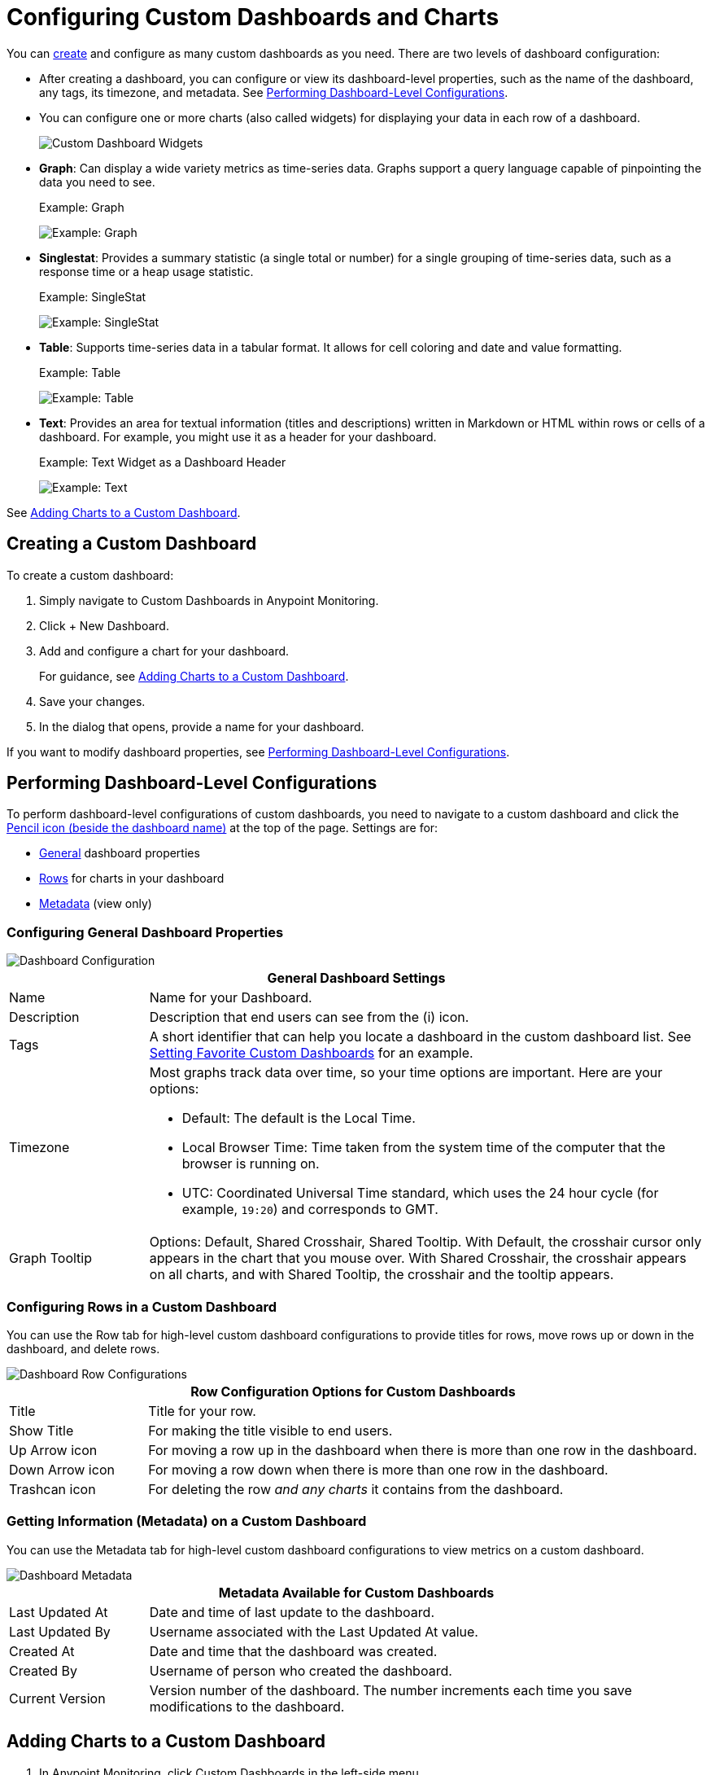 = Configuring Custom Dashboards and Charts

You can <<dashboard_create, create>> and configure as many custom dashboards as you need. There are two levels of dashboard configuration:

* After creating a dashboard, you can configure or view its dashboard-level properties, such as the name of the dashboard, any tags, its timezone, and metadata. See <<config_dashboard, Performing Dashboard-Level Configurations>>.
+
* You can configure one or more charts (also called widgets) for displaying your data in each row of a dashboard.
+
image:dashboard-custom-widgets.png[Custom Dashboard Widgets]
+
// TODO_HIGH: VERIFY DESCRIPTION of Table
+
[[chart_examples]]
* *Graph*: Can display a wide variety metrics as time-series data. Graphs support a query language capable of pinpointing the data you need to see.
+
.Example: Graph
image:dashboard-graph.png[Example: Graph]
+
* *Singlestat*: Provides a summary statistic (a single total or number) for a single grouping of time-series data, such as a response time or a heap usage statistic.
+
.Example: SingleStat
image:dashboard-singlestat.png[Example: SingleStat]
+
* *Table*: Supports time-series data in a tabular format. It allows for cell coloring and date and value formatting.
+
.Example: Table
image:dashboard-table.png[Example: Table]
+
* *Text*: Provides an area for textual information (titles and descriptions) written in Markdown or HTML within rows or cells of a dashboard. For example, you might use it as a header for your dashboard.
+
[[text_example]]
.Example: Text Widget as a Dashboard Header
image:dashboard-text-header.png[Example: Text]
//TODO_REMOVED FOR NOW: , annotation, and raw JSON for Table description

See <<charts_adding, Adding Charts to a Custom Dashboard>>.

[[dashboard_create]]
== Creating a Custom Dashboard

To create a custom dashboard:

. Simply navigate to Custom Dashboards in Anypoint Monitoring.
. Click + New Dashboard.
. Add and configure a chart for your dashboard.
+
For guidance, see <<charts_adding, Adding Charts to a Custom Dashboard>>.
+
. Save your changes.
. In the dialog that opens, provide a name for your dashboard.

If you want to modify dashboard properties, see <<config_dashboard, Performing Dashboard-Level Configurations>>.

[[config_dashboard]]
== Performing Dashboard-Level Configurations

To perform dashboard-level configurations of custom dashboards, you need to navigate to a custom dashboard and click the <<dashboard_config, Pencil icon (beside the dashboard name)>> at the top of the page. Settings are for:

* <<dashboard_general, General>> dashboard properties
* <<dashboard_rows, Rows>> for charts in your dashboard
* <<dashboard_metadata, Metadata>> (view only)

[[dashboard_general]]
=== Configuring General Dashboard Properties

[[dashboard_config]]
image::dashboard-custom-config-high-level.png[Dashboard Configuration]

[%header,cols="1,4"]
|===
2+| General Dashboard Settings
| Name | Name for your Dashboard.
| Description | Description that end users can see from the (i) icon.
| Tags | A short identifier that can help you locate a dashboard in the custom dashboard list. See link:dashboards-using#favorite_dashboard[Setting Favorite Custom Dashboards] for an example.
| Timezone a|

Most graphs track data over time, so your time options are important. Here are your options:

* Default: The default is the Local Time.
* Local Browser Time: Time taken from the system time of the computer that the browser is running on.
* UTC: Coordinated Universal Time standard, which uses the 24 hour cycle (for example, `19:20`) and corresponds to GMT.
| Graph Tooltip | Options: Default, Shared Crosshair, Shared Tooltip. With Default, the crosshair cursor only appears in the chart that you mouse over. With Shared Crosshair, the crosshair appears on all charts, and with Shared Tooltip, the crosshair and the tooltip appears.
|===

[[dashboard_rows]]
=== Configuring Rows in a Custom Dashboard

You can use the Row tab for high-level custom dashboard configurations to provide titles for rows, move rows up or down in the dashboard, and delete rows.

[[dashboard_config_rows]]
image::dashboard-custom-config-rows.png[Dashboard Row Configurations]

[%header,cols="1,4"]
|===
2+| Row Configuration Options for Custom Dashboards
| Title | Title for your row.
| Show Title | For making the title visible to end users.
| Up Arrow icon | For moving a row up in the dashboard when there is more than one row in the dashboard.
| Down Arrow icon | For moving a row down when there is more than one row in the dashboard.
| Trashcan icon | For deleting the row _and any charts_ it contains from the dashboard.
|===

[[dashboard_metadata]]
=== Getting Information (Metadata) on a Custom Dashboard

You can use the Metadata tab for high-level custom dashboard configurations to view metrics on a custom dashboard.

[[dashboard_config]]
image::dashboard-custom-metadata.png[Dashboard Metadata]

[%header,cols="1,4"]
|===
2+| Metadata Available for Custom Dashboards
| Last Updated At | Date and time of last update to the dashboard.
| Last Updated By | Username associated with the Last Updated At value.
| Created At | Date and time that the dashboard was created.
| Created By | Username of person who created the dashboard.
| Current Version | Version number of the dashboard. The number increments each time you save modifications to the dashboard.
|===

[[charts_adding]]
== Adding Charts to a Custom Dashboard

. In Anypoint Monitoring, click Custom Dashboards in the left-side menu.
+
For guidance, see link:dashboards-using#dashboard_viewing[Viewing a Dashboard].
+
* If you need to create a custom dashboard, simply click New Dashboard.
* If you need a row for your text panel, click the Add Row button at the bottom of the screen.
+
. Click Add to add a chart to the row.
+
.Example: Adding a Text Panel
+
image::dashboard-custom-text-add.png[Adding a Text Panel to a Custom Dashboard]
+
If the chart (widget) icons shown above are not visible:
+
.. Mouse over a row, then click the three vertical dots located at the top-left corner of the row, for example:
+
image::dashboard-menu-widget.png[Opening the Widget Menu]
+
.. Use the Add Widget option in the left-side menu on a new or existing row, for example:
+
image::dashboard-custom-widget-add-move-delete.png[Adding a Chart (Widget) to a Custom Dashboard]
+
. From the chart (widget), click Configure (from the three vertical dots on the top right side of the widget) to open a configuration window for it:
+
image::dashboard-custom-config-dup-delete.png[Configure a Chart]
+
. To configure the chart in a custom dashboard, see:
+
* link:dashboard-custom-config-graph[Configuring Graphs]
* link:dashboard-custom-config-singlestat[Configuring Singlestats]
* link:dashboard-custom-config-table[Configuring Tables]
* link:dashboard-custom-config-text[Configuring Text Panels]

[[dup_dashboard]]
== Duplicating a Custom Dashboard

To create a copy of a custom dashboard:

. From Custom Dashboards, open a custom dashboard.
. Click three vertical dots on the top-right of the dashboard, and select Duplicate.
+
[[dup_delete_dashboard]]
image::dashboard-custom-dup-delete.png[Duplicate Dashboard]
+
. Save a New Name for the dashboard.
+
The UI will open to your copy of the dashboard.

[[delete_dashboard]]
== Deleting a Custom Dashboard

. From Custom Dashboards, open a custom dashboard.
. Click three vertical dots on the top-right of the dashboard, and select <<dup_delete_dashboard, Delete>>.
. Confirm your deletion.

